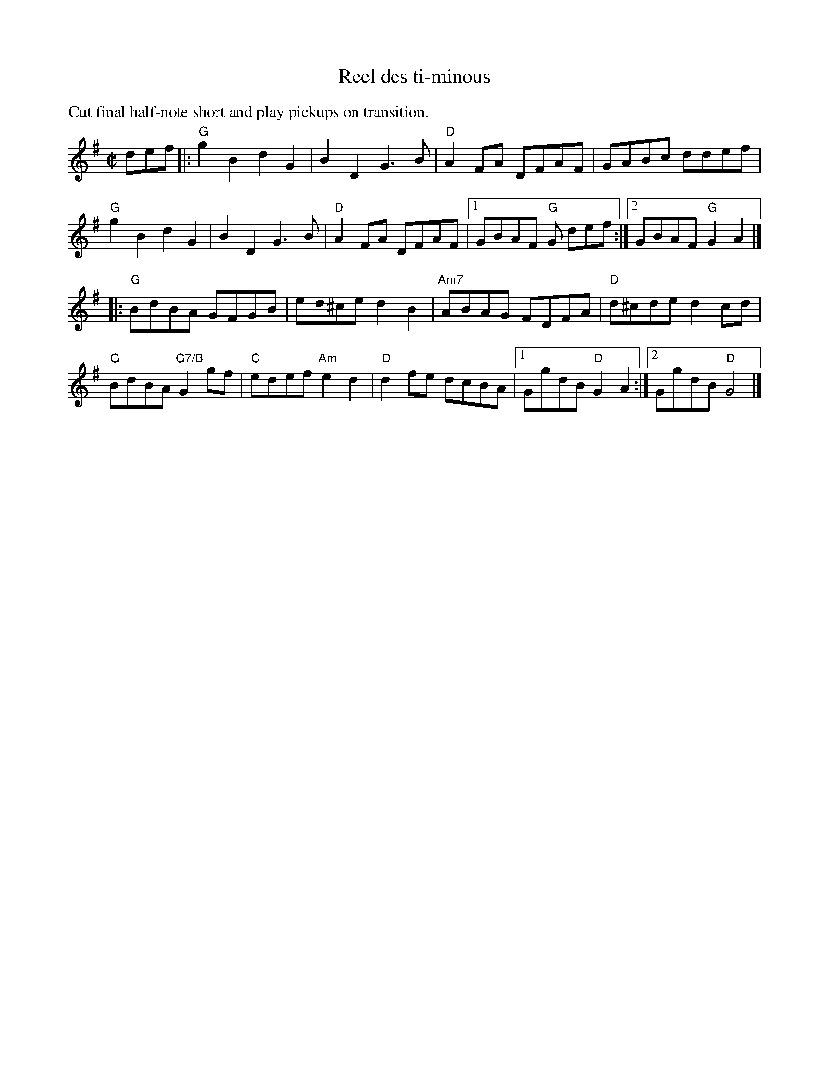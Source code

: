 X: 1
T: Reel des ti-minous
%T: Reel of the small kittens
R: reel
M: C|
L: 1/8
K: G
%%text Cut final half-note short and play pickups on transition.
def |:\
"G"g2B2 d2 G2 | B2D2 G3B | "D"A2FA DFAF | GABc ddef |
"G"g2B2 d2 G2 | B2D2 G3B | "D"A2FA DFAF |1 GBAF "G"G def :|[2GBAF "G"G2 A2 |]
|:\
"G"BdBA GFGB | ed^ce d2B2 | "Am7"ABAG FDFA | "D"d^cde d2cd |
"G"BdBA "G7/B"G2gf | "C"edef "Am"e2d2 | "D"d2fe dcBA |1 GgdB "D"G2 A2 :|[2 GgdB "D"G4 |]
% text 4/28/12
